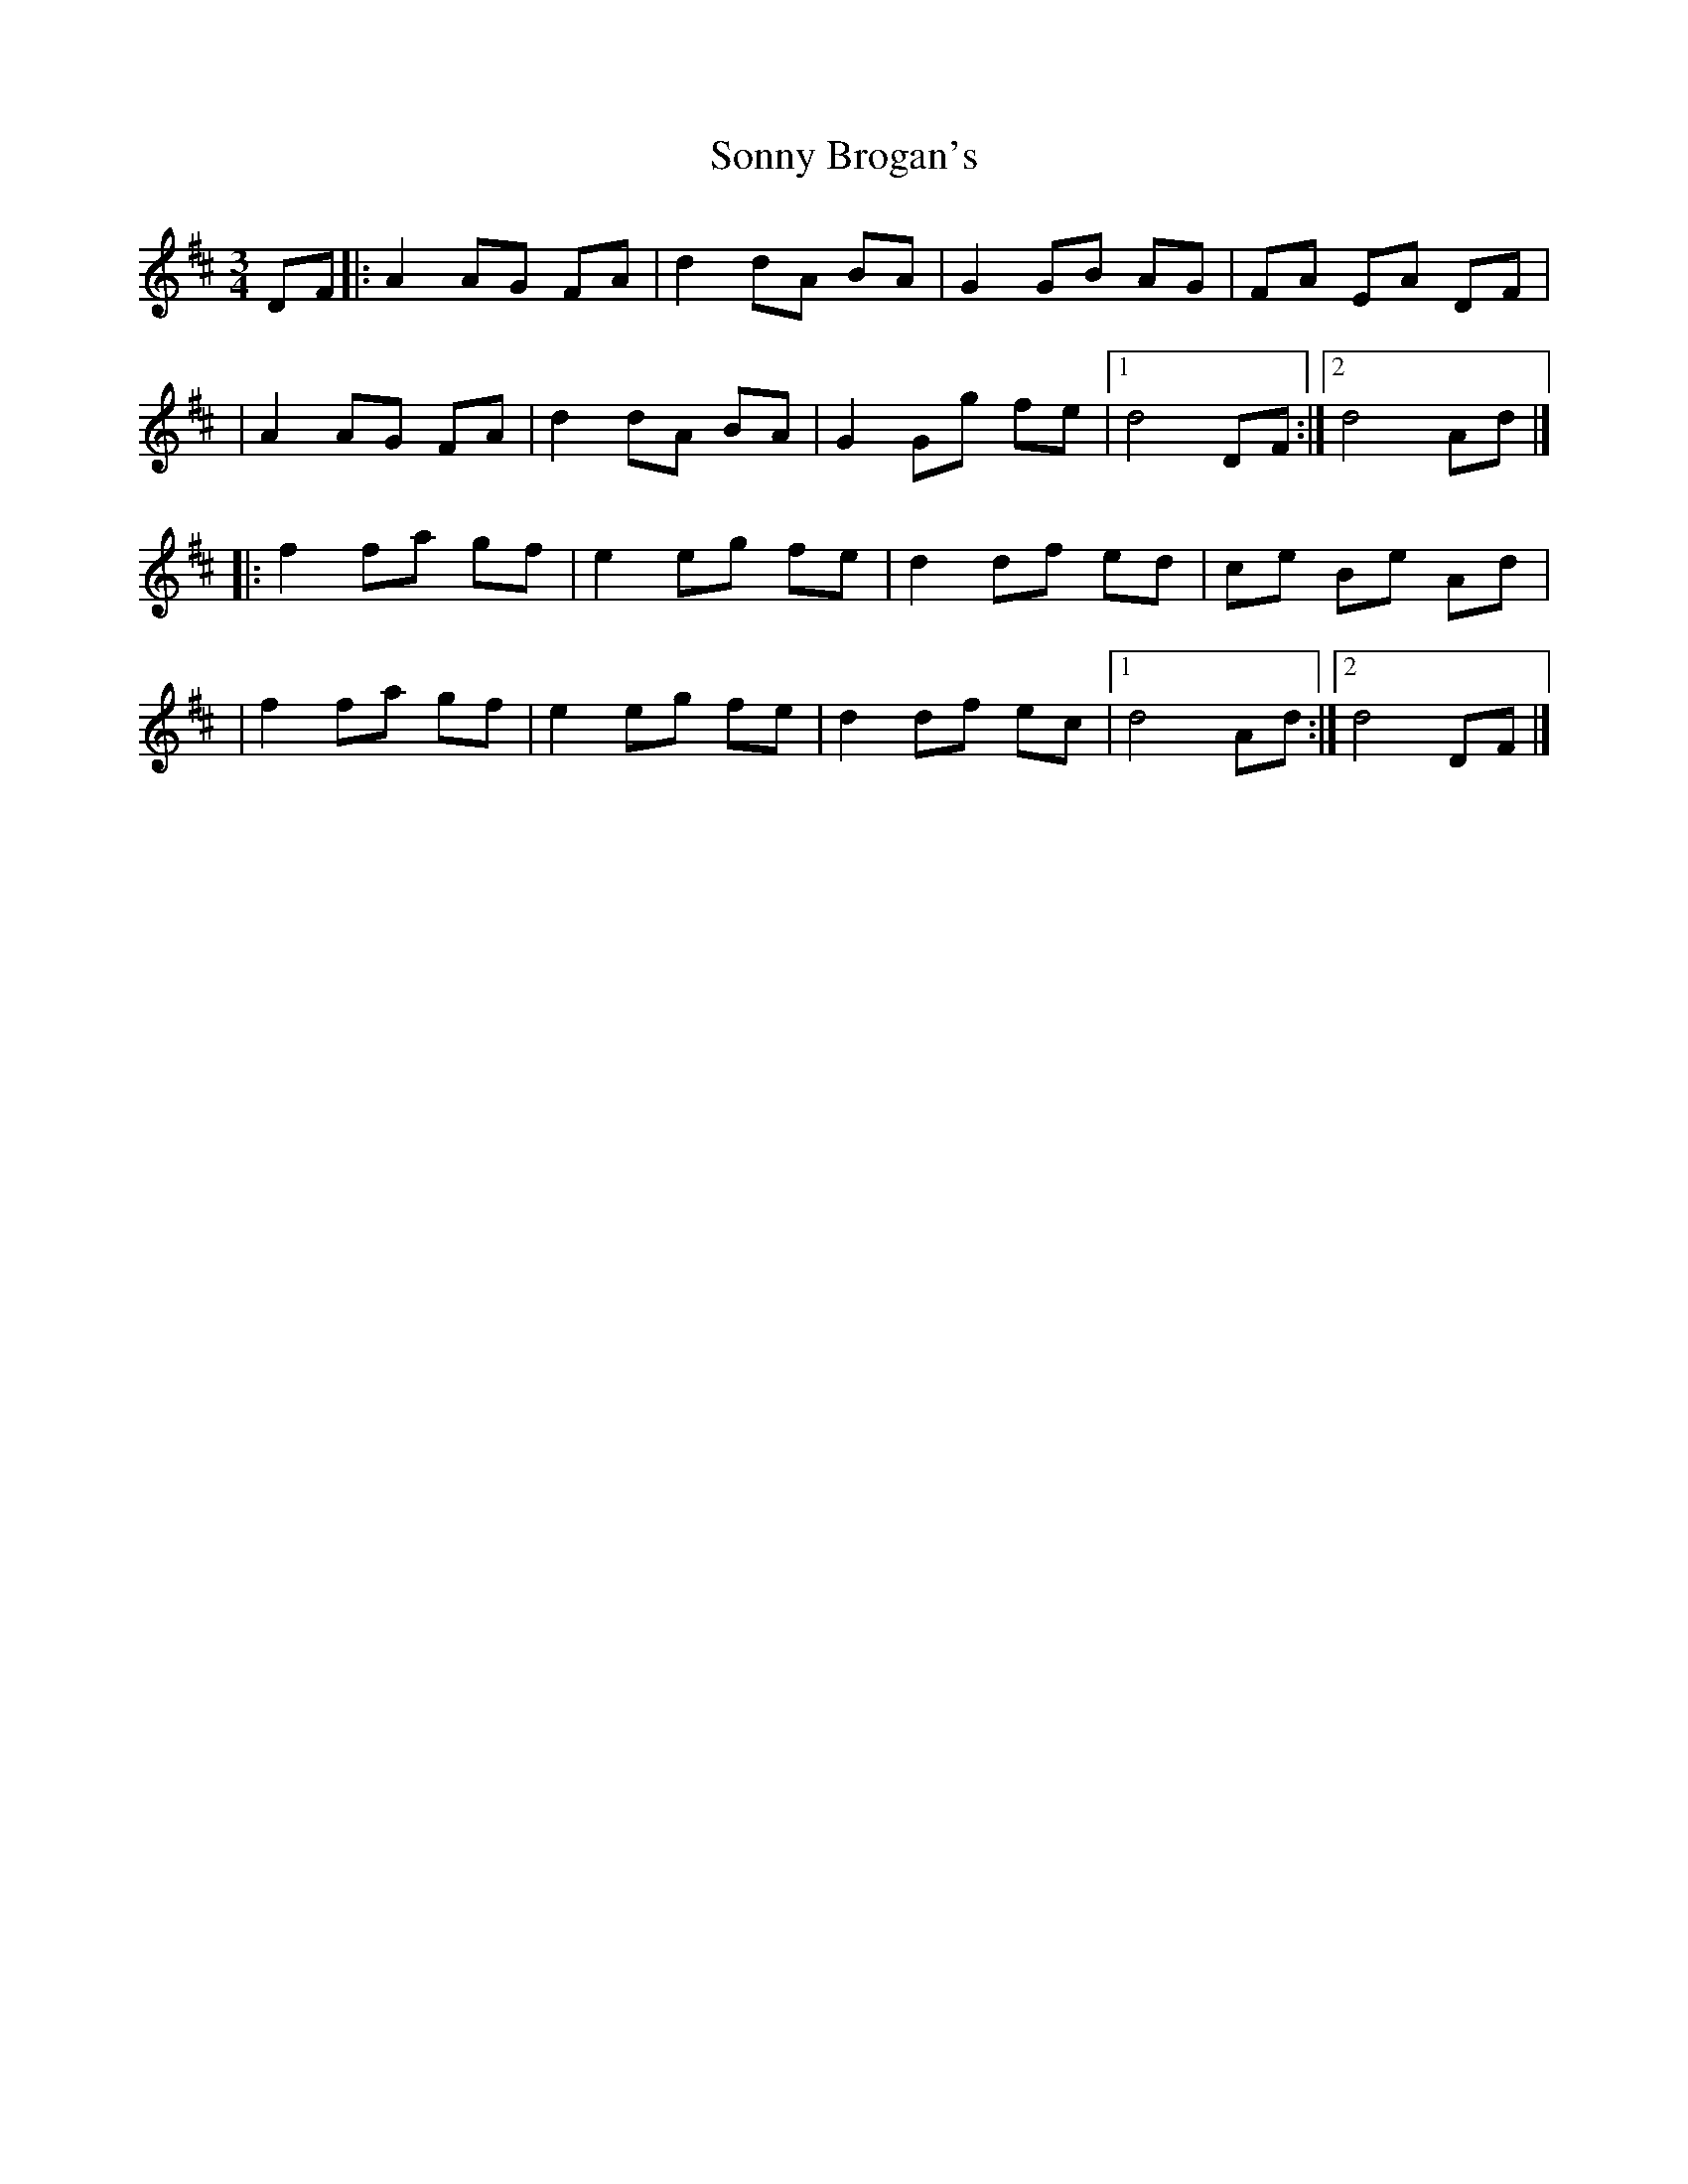 X:1
T:Sonny Brogan's
R:mazurka
M:3/4
L:1/8
K:D
DF|:A2 AG FA|d2 dA BA|G2 GB AG|FA EA DF|
|A2 AG FA|d2 dA BA|G2 Gg fe|1 d4 DF:|2 d4 Ad|]
|:f2 fa gf|e2 eg fe|d2 df ed|ce Be Ad|
|f2 fa gf|e2 eg fe|d2 df ec|1 d4 Ad:|2 d4 DF|]